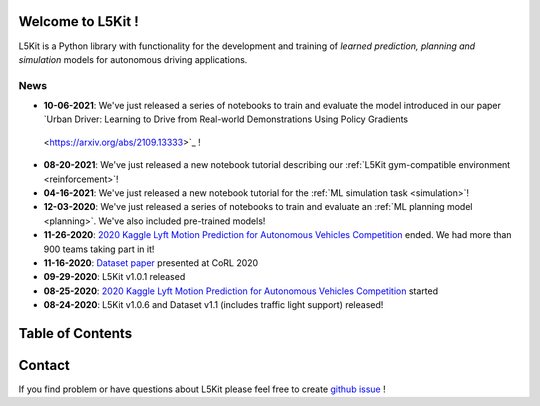 .. _index:

.. image:: images/smart_car_logo.png
   :alt: logocar
   :align: center
   :width: 840px

Welcome to L5Kit !
===============================================================================
L5Kit is a Python library with functionality for the development and training of *learned prediction, planning and simulation* models for autonomous driving applications.

News
-------------------------------------------------------------------------------

* **10-06-2021**: We've just released a series of notebooks to train and evaluate the model introduced in our paper `Urban Driver: Learning to Drive from Real-world Demonstrations Using Policy Gradients
 <https://arxiv.org/abs/2109.13333>`_ !
* **08-20-2021**: We've just released a new notebook tutorial describing our :ref:`L5Kit gym-compatible environment <reinforcement>`!
* **04-16-2021**: We've just released a new notebook tutorial for the :ref:`ML simulation task <simulation>`!
* **12-03-2020**: We've just released a series of notebooks to train and evaluate an :ref:`ML planning model <planning>`. We've also included pre-trained models!
* **11-26-2020**: `2020 Kaggle Lyft Motion Prediction for Autonomous Vehicles Competition <https://www.kaggle.com/c/lyft-motion-prediction-autonomous-vehicles/overview>`_ ended. We had more than 900 teams taking part in it!
* **11-16-2020**: `Dataset paper <https://arxiv.org/abs/2006.14480>`_ presented at CoRL 2020
* **09-29-2020**: L5Kit v1.0.1 released
* **08-25-2020**: `2020 Kaggle Lyft Motion Prediction for Autonomous Vehicles Competition <https://www.kaggle.com/c/lyft-motion-prediction-autonomous-vehicles/overview>`_ started
* **08-24-2020**: L5Kit v1.0.6 and Dataset v1.1 (includes traffic light support) released!


Table of Contents
===============================================================================

   .. toctree::
      :maxdepth: 2

      changelog

   .. toctree::
      :maxdepth: 1

      intro_index

   .. toctree::
      :maxdepth: 2

      gettingstarted

   .. toctree::
      :maxdepth: 3

      tutorials

   .. toctree::
      :maxdepth: 2

      competitions

   .. toctree::
      :maxdepth: 1

      contribute_index


.. image:: images/L5logo.png
   :width: 200


Contact
===============================================================================
If you find problem or have questions about L5Kit please feel free to create `github issue <https://github.com/lyft/l5kit/issues>`_ !
